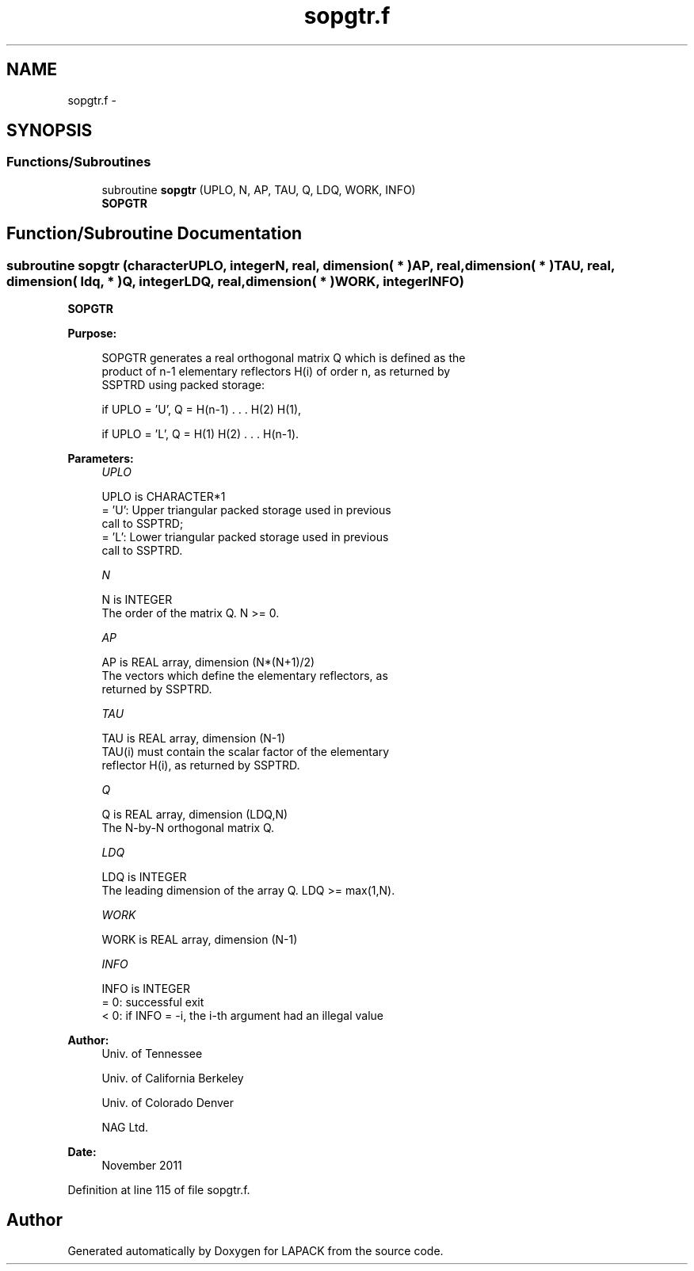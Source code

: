 .TH "sopgtr.f" 3 "Sat Nov 16 2013" "Version 3.4.2" "LAPACK" \" -*- nroff -*-
.ad l
.nh
.SH NAME
sopgtr.f \- 
.SH SYNOPSIS
.br
.PP
.SS "Functions/Subroutines"

.in +1c
.ti -1c
.RI "subroutine \fBsopgtr\fP (UPLO, N, AP, TAU, Q, LDQ, WORK, INFO)"
.br
.RI "\fI\fBSOPGTR\fP \fP"
.in -1c
.SH "Function/Subroutine Documentation"
.PP 
.SS "subroutine sopgtr (characterUPLO, integerN, real, dimension( * )AP, real, dimension( * )TAU, real, dimension( ldq, * )Q, integerLDQ, real, dimension( * )WORK, integerINFO)"

.PP
\fBSOPGTR\fP  
.PP
\fBPurpose: \fP
.RS 4

.PP
.nf
 SOPGTR generates a real orthogonal matrix Q which is defined as the
 product of n-1 elementary reflectors H(i) of order n, as returned by
 SSPTRD using packed storage:

 if UPLO = 'U', Q = H(n-1) . . . H(2) H(1),

 if UPLO = 'L', Q = H(1) H(2) . . . H(n-1).
.fi
.PP
 
.RE
.PP
\fBParameters:\fP
.RS 4
\fIUPLO\fP 
.PP
.nf
          UPLO is CHARACTER*1
          = 'U': Upper triangular packed storage used in previous
                 call to SSPTRD;
          = 'L': Lower triangular packed storage used in previous
                 call to SSPTRD.
.fi
.PP
.br
\fIN\fP 
.PP
.nf
          N is INTEGER
          The order of the matrix Q. N >= 0.
.fi
.PP
.br
\fIAP\fP 
.PP
.nf
          AP is REAL array, dimension (N*(N+1)/2)
          The vectors which define the elementary reflectors, as
          returned by SSPTRD.
.fi
.PP
.br
\fITAU\fP 
.PP
.nf
          TAU is REAL array, dimension (N-1)
          TAU(i) must contain the scalar factor of the elementary
          reflector H(i), as returned by SSPTRD.
.fi
.PP
.br
\fIQ\fP 
.PP
.nf
          Q is REAL array, dimension (LDQ,N)
          The N-by-N orthogonal matrix Q.
.fi
.PP
.br
\fILDQ\fP 
.PP
.nf
          LDQ is INTEGER
          The leading dimension of the array Q. LDQ >= max(1,N).
.fi
.PP
.br
\fIWORK\fP 
.PP
.nf
          WORK is REAL array, dimension (N-1)
.fi
.PP
.br
\fIINFO\fP 
.PP
.nf
          INFO is INTEGER
          = 0:  successful exit
          < 0:  if INFO = -i, the i-th argument had an illegal value
.fi
.PP
 
.RE
.PP
\fBAuthor:\fP
.RS 4
Univ\&. of Tennessee 
.PP
Univ\&. of California Berkeley 
.PP
Univ\&. of Colorado Denver 
.PP
NAG Ltd\&. 
.RE
.PP
\fBDate:\fP
.RS 4
November 2011 
.RE
.PP

.PP
Definition at line 115 of file sopgtr\&.f\&.
.SH "Author"
.PP 
Generated automatically by Doxygen for LAPACK from the source code\&.
